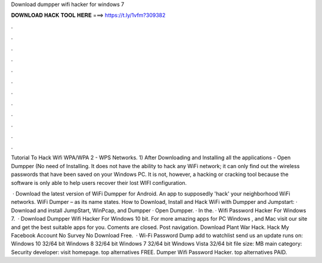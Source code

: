Download dumpper wifi hacker for windows 7



𝐃𝐎𝐖𝐍𝐋𝐎𝐀𝐃 𝐇𝐀𝐂𝐊 𝐓𝐎𝐎𝐋 𝐇𝐄𝐑𝐄 ===> https://t.ly/1vfm?309382



.



.



.



.



.



.



.



.



.



.



.



.

Tutorial To Hack Wifi WPA/WPA 2 - WPS Networks. 1) After Downloading and Installing all the applications - Open Dumpper (No need of Installing. It does not have the ability to hack any WiFi network; it can only find out the wireless passwords that have been saved on your Windows PC. It is not, however, a hacking or cracking tool because the software is only able to help users recover their lost WIFI configuration.

 · Download the latest version of WiFi Dumpper for Android. An app to supposedly 'hack' your neighborhood WiFi networks. WiFi Dumper – as its name states. How to Download, Install and Hack WiFi with Dumpper and Jumpstart: · Download and install JumpStart, WinPcap, and Dumpper · Open Dumpper. · In the. · Wifi Password Hacker For Windows 7.  · Download Dumpper Wifi Hacker For Windows 10 bit. For more amazing apps for PC Windows , and Mac visit our site and get the best suitable apps for you. Coments are closed. Post navigation. Download Plant War Hack. Hack My Facebook Account No Survey No Download Free.  · Wi-Fi Password Dump add to watchlist send us an update runs on: Windows 10 32/64 bit Windows 8 32/64 bit Windows 7 32/64 bit Windows Vista 32/64 bit file size: MB main category: Security developer: visit homepage. top alternatives FREE. Dumper Wifi Password Hacker. top alternatives PAID.
